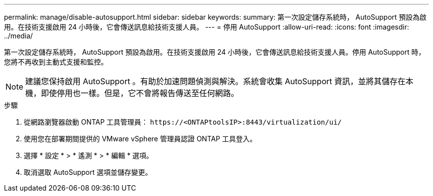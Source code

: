 ---
permalink: manage/disable-autosupport.html 
sidebar: sidebar 
keywords:  
summary: 第一次設定儲存系統時， AutoSupport 預設為啟用。在技術支援啟用 24 小時後，它會傳送訊息給技術支援人員。 
---
= 停用 AutoSupport
:allow-uri-read: 
:icons: font
:imagesdir: ../media/


[role="lead"]
第一次設定儲存系統時， AutoSupport 預設為啟用。在技術支援啟用 24 小時後，它會傳送訊息給技術支援人員。停用 AutoSupport 時，您將不再收到主動式支援和監控。


NOTE: 建議您保持啟用 AutoSupport 。有助於加速問題偵測與解決。系統會收集 AutoSupport 資訊，並將其儲存在本機，即使停用也一樣。但是，它不會將報告傳送至任何網路。

.步驟
. 從網路瀏覽器啟動 ONTAP 工具管理員： `\https://<ONTAPtoolsIP>:8443/virtualization/ui/`
. 使用您在部署期間提供的 VMware vSphere 管理員認證 ONTAP 工具登入。
. 選擇 * 設定 * > * 遙測 * > * 編輯 * 選項。
. 取消選取 AutoSupport 選項並儲存變更。

